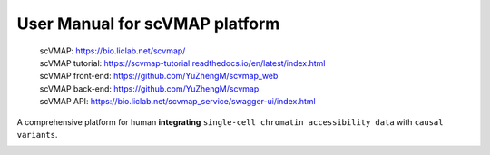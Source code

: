 User Manual for scVMAP platform
==============================

 | scVMAP: https://bio.liclab.net/scvmap/
 | scVMAP tutorial: https://scvmap-tutorial.readthedocs.io/en/latest/index.html
 | scVMAP front-end: https://github.com/YuZhengM/scvmap_web
 | scVMAP back-end: https://github.com/YuZhengM/scvmap
 | scVMAP API: https://bio.liclab.net/scvmap_service/swagger-ui/index.html

A comprehensive platform for human **integrating** ``single-cell chromatin accessibility data`` with ``causal variants``.

.. image:: docs/source/img/overview.png
